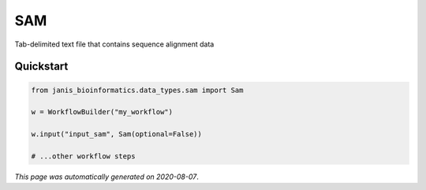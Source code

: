 
SAM
===

Tab-delimited text file that contains sequence alignment data



Quickstart
-----------

.. code-block:: python

   from janis_bioinformatics.data_types.sam import Sam

   w = WorkflowBuilder("my_workflow")

   w.input("input_sam", Sam(optional=False))
   
   # ...other workflow steps

*This page was automatically generated on 2020-08-07*.
